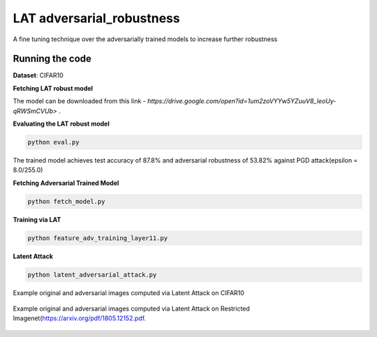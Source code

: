 =======
LAT adversarial_robustness
=======

A fine tuning technique over the adversarially trained models to increase further robustness



Running the code
------------
**Dataset**: CIFAR10

**Fetching LAT robust model**

The model can be downloaded from this link - `https://drive.google.com/open?id=1um2zoVYYw5YZuuV8_IeoUy-qRWSmCVUb>` .

**Evaluating the LAT robust model**

.. code-block:: bash

	python eval.py

The trained model achieves test accuracy of 87.8% and adversarial robustness of 53.82% against PGD attack(epsilon = 8.0/255.0)

**Fetching Adversarial Trained Model**


.. code-block:: bash

	python fetch_model.py

**Training via LAT**

.. code-block:: bash

	python feature_adv_training_layer11.py

**Latent Attack** 

.. code-block:: bash

	python latent_adversarial_attack.py

Example original and adversarial images computed via Latent Attack on CIFAR10

.. figure:: cifar10_LA.png


Example original and adversarial images computed via Latent Attack on Restricted Imagenet(`https://arxiv.org/pdf/1805.12152.pdf 
<https://arxiv.org/pdf/1805.12152.pdf>`_.

.. figure:: imagenet_adv_LA.png
